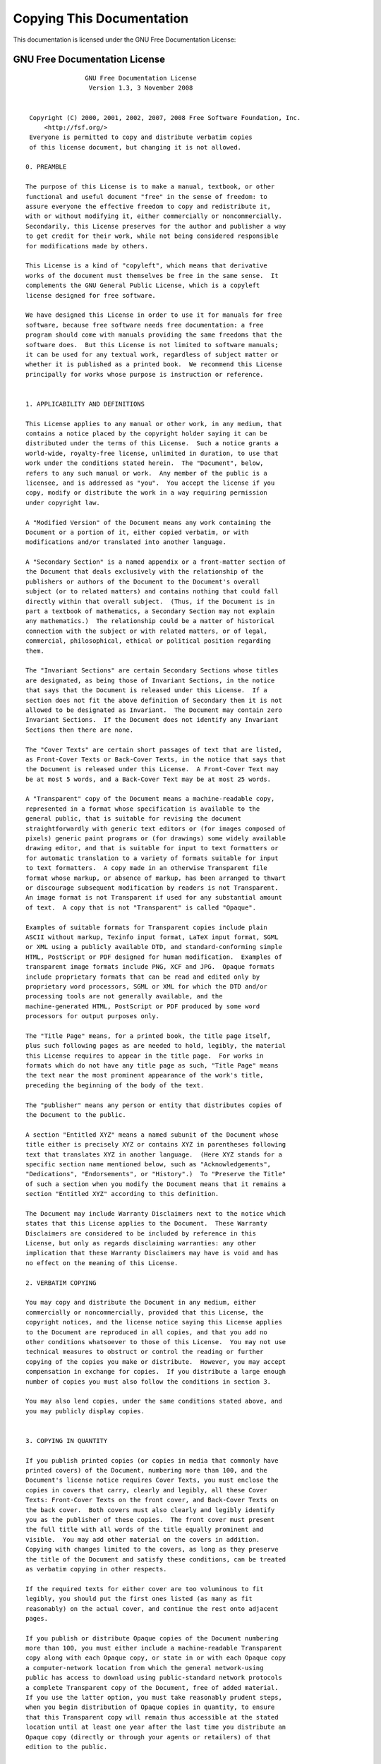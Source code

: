 Copying This Documentation
==========================

This documentation is licensed under the GNU Free Documentation License:

.. _fdl:
  
GNU Free Documentation License
------------------------------
 
::
   
                   GNU Free Documentation License
                    Version 1.3, 3 November 2008
   
   
    Copyright (C) 2000, 2001, 2002, 2007, 2008 Free Software Foundation, Inc.
        <http://fsf.org/>
    Everyone is permitted to copy and distribute verbatim copies
    of this license document, but changing it is not allowed.
   
   0. PREAMBLE
   
   The purpose of this License is to make a manual, textbook, or other
   functional and useful document "free" in the sense of freedom: to
   assure everyone the effective freedom to copy and redistribute it,
   with or without modifying it, either commercially or noncommercially.
   Secondarily, this License preserves for the author and publisher a way
   to get credit for their work, while not being considered responsible
   for modifications made by others.
   
   This License is a kind of "copyleft", which means that derivative
   works of the document must themselves be free in the same sense.  It
   complements the GNU General Public License, which is a copyleft
   license designed for free software.
   
   We have designed this License in order to use it for manuals for free
   software, because free software needs free documentation: a free
   program should come with manuals providing the same freedoms that the
   software does.  But this License is not limited to software manuals;
   it can be used for any textual work, regardless of subject matter or
   whether it is published as a printed book.  We recommend this License
   principally for works whose purpose is instruction or reference.
   
   
   1. APPLICABILITY AND DEFINITIONS
   
   This License applies to any manual or other work, in any medium, that
   contains a notice placed by the copyright holder saying it can be
   distributed under the terms of this License.  Such a notice grants a
   world-wide, royalty-free license, unlimited in duration, to use that
   work under the conditions stated herein.  The "Document", below,
   refers to any such manual or work.  Any member of the public is a
   licensee, and is addressed as "you".  You accept the license if you
   copy, modify or distribute the work in a way requiring permission
   under copyright law.
   
   A "Modified Version" of the Document means any work containing the
   Document or a portion of it, either copied verbatim, or with
   modifications and/or translated into another language.
   
   A "Secondary Section" is a named appendix or a front-matter section of
   the Document that deals exclusively with the relationship of the
   publishers or authors of the Document to the Document's overall
   subject (or to related matters) and contains nothing that could fall
   directly within that overall subject.  (Thus, if the Document is in
   part a textbook of mathematics, a Secondary Section may not explain
   any mathematics.)  The relationship could be a matter of historical
   connection with the subject or with related matters, or of legal,
   commercial, philosophical, ethical or political position regarding
   them.
   
   The "Invariant Sections" are certain Secondary Sections whose titles
   are designated, as being those of Invariant Sections, in the notice
   that says that the Document is released under this License.  If a
   section does not fit the above definition of Secondary then it is not
   allowed to be designated as Invariant.  The Document may contain zero
   Invariant Sections.  If the Document does not identify any Invariant
   Sections then there are none.
   
   The "Cover Texts" are certain short passages of text that are listed,
   as Front-Cover Texts or Back-Cover Texts, in the notice that says that
   the Document is released under this License.  A Front-Cover Text may
   be at most 5 words, and a Back-Cover Text may be at most 25 words.
   
   A "Transparent" copy of the Document means a machine-readable copy,
   represented in a format whose specification is available to the
   general public, that is suitable for revising the document
   straightforwardly with generic text editors or (for images composed of
   pixels) generic paint programs or (for drawings) some widely available
   drawing editor, and that is suitable for input to text formatters or
   for automatic translation to a variety of formats suitable for input
   to text formatters.  A copy made in an otherwise Transparent file
   format whose markup, or absence of markup, has been arranged to thwart
   or discourage subsequent modification by readers is not Transparent.
   An image format is not Transparent if used for any substantial amount
   of text.  A copy that is not "Transparent" is called "Opaque".
   
   Examples of suitable formats for Transparent copies include plain
   ASCII without markup, Texinfo input format, LaTeX input format, SGML
   or XML using a publicly available DTD, and standard-conforming simple
   HTML, PostScript or PDF designed for human modification.  Examples of
   transparent image formats include PNG, XCF and JPG.  Opaque formats
   include proprietary formats that can be read and edited only by
   proprietary word processors, SGML or XML for which the DTD and/or
   processing tools are not generally available, and the
   machine-generated HTML, PostScript or PDF produced by some word
   processors for output purposes only.
   
   The "Title Page" means, for a printed book, the title page itself,
   plus such following pages as are needed to hold, legibly, the material
   this License requires to appear in the title page.  For works in
   formats which do not have any title page as such, "Title Page" means
   the text near the most prominent appearance of the work's title,
   preceding the beginning of the body of the text.
   
   The "publisher" means any person or entity that distributes copies of
   the Document to the public.
   
   A section "Entitled XYZ" means a named subunit of the Document whose
   title either is precisely XYZ or contains XYZ in parentheses following
   text that translates XYZ in another language.  (Here XYZ stands for a
   specific section name mentioned below, such as "Acknowledgements",
   "Dedications", "Endorsements", or "History".)  To "Preserve the Title"
   of such a section when you modify the Document means that it remains a
   section "Entitled XYZ" according to this definition.
   
   The Document may include Warranty Disclaimers next to the notice which
   states that this License applies to the Document.  These Warranty
   Disclaimers are considered to be included by reference in this
   License, but only as regards disclaiming warranties: any other
   implication that these Warranty Disclaimers may have is void and has
   no effect on the meaning of this License.
   
   2. VERBATIM COPYING
   
   You may copy and distribute the Document in any medium, either
   commercially or noncommercially, provided that this License, the
   copyright notices, and the license notice saying this License applies
   to the Document are reproduced in all copies, and that you add no
   other conditions whatsoever to those of this License.  You may not use
   technical measures to obstruct or control the reading or further
   copying of the copies you make or distribute.  However, you may accept
   compensation in exchange for copies.  If you distribute a large enough
   number of copies you must also follow the conditions in section 3.
   
   You may also lend copies, under the same conditions stated above, and
   you may publicly display copies.
   
   
   3. COPYING IN QUANTITY
   
   If you publish printed copies (or copies in media that commonly have
   printed covers) of the Document, numbering more than 100, and the
   Document's license notice requires Cover Texts, you must enclose the
   copies in covers that carry, clearly and legibly, all these Cover
   Texts: Front-Cover Texts on the front cover, and Back-Cover Texts on
   the back cover.  Both covers must also clearly and legibly identify
   you as the publisher of these copies.  The front cover must present
   the full title with all words of the title equally prominent and
   visible.  You may add other material on the covers in addition.
   Copying with changes limited to the covers, as long as they preserve
   the title of the Document and satisfy these conditions, can be treated
   as verbatim copying in other respects.
   
   If the required texts for either cover are too voluminous to fit
   legibly, you should put the first ones listed (as many as fit
   reasonably) on the actual cover, and continue the rest onto adjacent
   pages.
   
   If you publish or distribute Opaque copies of the Document numbering
   more than 100, you must either include a machine-readable Transparent
   copy along with each Opaque copy, or state in or with each Opaque copy
   a computer-network location from which the general network-using
   public has access to download using public-standard network protocols
   a complete Transparent copy of the Document, free of added material.
   If you use the latter option, you must take reasonably prudent steps,
   when you begin distribution of Opaque copies in quantity, to ensure
   that this Transparent copy will remain thus accessible at the stated
   location until at least one year after the last time you distribute an
   Opaque copy (directly or through your agents or retailers) of that
   edition to the public.
   
   It is requested, but not required, that you contact the authors of the
   Document well before redistributing any large number of copies, to
   give them a chance to provide you with an updated version of the
   Document.
   
   
   4. MODIFICATIONS
   
   You may copy and distribute a Modified Version of the Document under
   the conditions of sections 2 and 3 above, provided that you release
   the Modified Version under precisely this License, with the Modified
   Version filling the role of the Document, thus licensing distribution
   and modification of the Modified Version to whoever possesses a copy
   of it.  In addition, you must do these things in the Modified Version:
   
   A. Use in the Title Page (and on the covers, if any) a title distinct
      from that of the Document, and from those of previous versions
      (which should, if there were any, be listed in the History section
      of the Document).  You may use the same title as a previous version
      if the original publisher of that version gives permission.
   B. List on the Title Page, as authors, one or more persons or entities
      responsible for authorship of the modifications in the Modified
      Version, together with at least five of the principal authors of the
      Document (all of its principal authors, if it has fewer than five),
      unless they release you from this requirement.
   C. State on the Title page the name of the publisher of the
      Modified Version, as the publisher.
   D. Preserve all the copyright notices of the Document.
   E. Add an appropriate copyright notice for your modifications
      adjacent to the other copyright notices.
   F. Include, immediately after the copyright notices, a license notice
      giving the public permission to use the Modified Version under the
      terms of this License, in the form shown in the Addendum below.
   G. Preserve in that license notice the full lists of Invariant Sections
      and required Cover Texts given in the Document's license notice.
   H. Include an unaltered copy of this License.
   I. Preserve the section Entitled "History", Preserve its Title, and add
      to it an item stating at least the title, year, new authors, and
      publisher of the Modified Version as given on the Title Page.  If
      there is no section Entitled "History" in the Document, create one
      stating the title, year, authors, and publisher of the Document as
      given on its Title Page, then add an item describing the Modified
      Version as stated in the previous sentence.
   J. Preserve the network location, if any, given in the Document for
      public access to a Transparent copy of the Document, and likewise
      the network locations given in the Document for previous versions
      it was based on.  These may be placed in the "History" section.
      You may omit a network location for a work that was published at
      least four years before the Document itself, or if the original
      publisher of the version it refers to gives permission.
   K. For any section Entitled "Acknowledgements" or "Dedications",
      Preserve the Title of the section, and preserve in the section all
      the substance and tone of each of the contributor acknowledgements
      and/or dedications given therein.
   L. Preserve all the Invariant Sections of the Document,
      unaltered in their text and in their titles.  Section numbers
      or the equivalent are not considered part of the section titles.
   M. Delete any section Entitled "Endorsements".  Such a section
      may not be included in the Modified Version.
   N. Do not retitle any existing section to be Entitled "Endorsements"
      or to conflict in title with any Invariant Section.
   O. Preserve any Warranty Disclaimers.
   
   If the Modified Version includes new front-matter sections or
   appendices that qualify as Secondary Sections and contain no material
   copied from the Document, you may at your option designate some or all
   of these sections as invariant.  To do this, add their titles to the
   list of Invariant Sections in the Modified Version's license notice.
   These titles must be distinct from any other section titles.
   
   You may add a section Entitled "Endorsements", provided it contains
   nothing but endorsements of your Modified Version by various
   parties--for example, statements of peer review or that the text has
   been approved by an organization as the authoritative definition of a
   standard.
   
   You may add a passage of up to five words as a Front-Cover Text, and a
   passage of up to 25 words as a Back-Cover Text, to the end of the list
   of Cover Texts in the Modified Version.  Only one passage of
   Front-Cover Text and one of Back-Cover Text may be added by (or
   through arrangements made by) any one entity.  If the Document already
   includes a cover text for the same cover, previously added by you or
   by arrangement made by the same entity you are acting on behalf of,
   you may not add another; but you may replace the old one, on explicit
   permission from the previous publisher that added the old one.
   
   The author(s) and publisher(s) of the Document do not by this License
   give permission to use their names for publicity for or to assert or
   imply endorsement of any Modified Version.
   
   
   5. COMBINING DOCUMENTS
   
   You may combine the Document with other documents released under this
   License, under the terms defined in section 4 above for modified
   versions, provided that you include in the combination all of the
   Invariant Sections of all of the original documents, unmodified, and
   list them all as Invariant Sections of your combined work in its
   license notice, and that you preserve all their Warranty Disclaimers.
   
   The combined work need only contain one copy of this License, and
   multiple identical Invariant Sections may be replaced with a single
   copy.  If there are multiple Invariant Sections with the same name but
   different contents, make the title of each such section unique by
   adding at the end of it, in parentheses, the name of the original
   author or publisher of that section if known, or else a unique number.
   Make the same adjustment to the section titles in the list of
   Invariant Sections in the license notice of the combined work.
   
   In the combination, you must combine any sections Entitled "History"
   in the various original documents, forming one section Entitled
   "History"; likewise combine any sections Entitled "Acknowledgements",
   and any sections Entitled "Dedications".  You must delete all sections
   Entitled "Endorsements".
   
   
   6. COLLECTIONS OF DOCUMENTS
   
   You may make a collection consisting of the Document and other
   documents released under this License, and replace the individual
   copies of this License in the various documents with a single copy
   that is included in the collection, provided that you follow the rules
   of this License for verbatim copying of each of the documents in all
   other respects.
   
   You may extract a single document from such a collection, and
   distribute it individually under this License, provided you insert a
   copy of this License into the extracted document, and follow this
   License in all other respects regarding verbatim copying of that
   document.
   
   
   7. AGGREGATION WITH INDEPENDENT WORKS
   
   A compilation of the Document or its derivatives with other separate
   and independent documents or works, in or on a volume of a storage or
   distribution medium, is called an "aggregate" if the copyright
   resulting from the compilation is not used to limit the legal rights
   of the compilation's users beyond what the individual works permit.
   When the Document is included in an aggregate, this License does not
   apply to the other works in the aggregate which are not themselves
   derivative works of the Document.
   
   If the Cover Text requirement of section 3 is applicable to these
   copies of the Document, then if the Document is less than one half of
   the entire aggregate, the Document's Cover Texts may be placed on
   covers that bracket the Document within the aggregate, or the
   electronic equivalent of covers if the Document is in electronic form.
   Otherwise they must appear on printed covers that bracket the whole
   aggregate.
   
   
   8. TRANSLATION
   
   Translation is considered a kind of modification, so you may
   distribute translations of the Document under the terms of section 4.
   Replacing Invariant Sections with translations requires special
   permission from their copyright holders, but you may include
   translations of some or all Invariant Sections in addition to the
   original versions of these Invariant Sections.  You may include a
   translation of this License, and all the license notices in the
   Document, and any Warranty Disclaimers, provided that you also include
   the original English version of this License and the original versions
   of those notices and disclaimers.  In case of a disagreement between
   the translation and the original version of this License or a notice
   or disclaimer, the original version will prevail.
   
   If a section in the Document is Entitled "Acknowledgements",
   "Dedications", or "History", the requirement (section 4) to Preserve
   its Title (section 1) will typically require changing the actual
   title.
   
   
   9. TERMINATION
   
   You may not copy, modify, sublicense, or distribute the Document
   except as expressly provided under this License.  Any attempt
   otherwise to copy, modify, sublicense, or distribute it is void, and
   will automatically terminate your rights under this License.
   
   However, if you cease all violation of this License, then your license
   from a particular copyright holder is reinstated (a) provisionally,
   unless and until the copyright holder explicitly and finally
   terminates your license, and (b) permanently, if the copyright holder
   fails to notify you of the violation by some reasonable means prior to
   60 days after the cessation.
   
   Moreover, your license from a particular copyright holder is
   reinstated permanently if the copyright holder notifies you of the
   violation by some reasonable means, this is the first time you have
   received notice of violation of this License (for any work) from that
   copyright holder, and you cure the violation prior to 30 days after
   your receipt of the notice.
   
   Termination of your rights under this section does not terminate the
   licenses of parties who have received copies or rights from you under
   this License.  If your rights have been terminated and not permanently
   reinstated, receipt of a copy of some or all of the same material does
   not give you any rights to use it.
   
   
   10. FUTURE REVISIONS OF THIS LICENSE
   
   The Free Software Foundation may publish new, revised versions of the
   GNU Free Documentation License from time to time.  Such new versions
   will be similar in spirit to the present version, but may differ in
   detail to address new problems or concerns.  See
   http://www.gnu.org/copyleft/.
   
   Each version of the License is given a distinguishing version number.
   If the Document specifies that a particular numbered version of this
   License "or any later version" applies to it, you have the option of
   following the terms and conditions either of that specified version or
   of any later version that has been published (not as a draft) by the
   Free Software Foundation.  If the Document does not specify a version
   number of this License, you may choose any version ever published (not
   as a draft) by the Free Software Foundation.  If the Document
   specifies that a proxy can decide which future versions of this
   License can be used, that proxy's public statement of acceptance of a
   version permanently authorizes you to choose that version for the
   Document.
   
   11. RELICENSING
   
   "Massive Multiauthor Collaboration Site" (or "MMC Site") means any
   World Wide Web server that publishes copyrightable works and also
   provides prominent facilities for anybody to edit those works.  A
   public wiki that anybody can edit is an example of such a server.  A
   "Massive Multiauthor Collaboration" (or "MMC") contained in the site
   means any set of copyrightable works thus published on the MMC site.
   
   "CC-BY-SA" means the Creative Commons Attribution-Share Alike 3.0 
   license published by Creative Commons Corporation, a not-for-profit 
   corporation with a principal place of business in San Francisco, 
   California, as well as future copyleft versions of that license 
   published by that same organization.
   
   "Incorporate" means to publish or republish a Document, in whole or in 
   part, as part of another Document.
   
   An MMC is "eligible for relicensing" if it is licensed under this 
   License, and if all works that were first published under this License 
   somewhere other than this MMC, and subsequently incorporated in whole or 
   in part into the MMC, (1) had no cover texts or invariant sections, and 
   (2) were thus incorporated prior to November 1, 2008.
   
   The operator of an MMC Site may republish an MMC contained in the site
   under CC-BY-SA on the same site at any time before August 1, 2009,
   provided the MMC is eligible for relicensing.
   
   
   ADDENDUM: How to use this License for your documents
   
   To use this License in a document you have written, include a copy of
   the License in the document and put the following copyright and
   license notices just after the title page:
   
       Copyright (c)  YEAR  YOUR NAME.
       Permission is granted to copy, distribute and/or modify this document
       under the terms of the GNU Free Documentation License, Version 1.3
       or any later version published by the Free Software Foundation;
       with no Invariant Sections, no Front-Cover Texts, and no Back-Cover Texts.
       A copy of the license is included in the section entitled "GNU
       Free Documentation License".
   
   If you have Invariant Sections, Front-Cover Texts and Back-Cover Texts,
   replace the "with...Texts." line with this:
   
       with the Invariant Sections being LIST THEIR TITLES, with the
       Front-Cover Texts being LIST, and with the Back-Cover Texts being LIST.
   
   If you have Invariant Sections without Cover Texts, or some other
   combination of the three, merge those two alternatives to suit the
   situation.
   
   If your document contains nontrivial examples of program code, we
   recommend releasing these examples in parallel under your choice of
   free software license, such as the GNU General Public License,
   to permit their use in free software.
